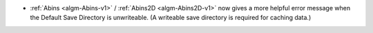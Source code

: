 - :ref:`Abins <algm-Abins-v1>` / :ref:`Abins2D <algm-Abins2D-v1>` now gives a more helpful error message when the Default Save Directory is unwriteable. (A writeable save directory is required for caching data.)
